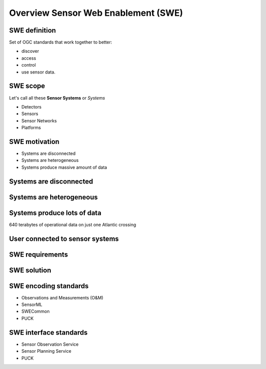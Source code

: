 Overview Sensor Web Enablement (SWE)
====================================

SWE definition
--------------

Set of OGC standards that work together to better:

- discover
- access
- control
- use sensor data.

SWE scope
---------

Let's call all these **Sensor Systems** or *Systems*

- Detectors
- Sensors
- Sensor Networks
- Platforms


SWE motivation
--------------

- Systems are disconnected
- Systems are heterogeneous
- Systems produce massive amount of data


Systems are disconnected
------------------------

.. image:: ../img/sensors_everywhere_disconnected.jpg
      :height: 600px
      :width: 1200px


Systems are heterogeneous
-------------------------
.. image:: ../img/sensors_everywhere_disconnected.jpg
      :height: 600px
      :width: 1200px

Systems produce lots of data
----------------------------
.. image:: ../img/boeing_jet.jpg
      :height: 600px
      :width: 1200px
 
640 terabytes of operational data on just one Atlantic crossing



User connected to sensor systems
--------------------------------

.. user connected to sensors systems to perform various kind of operations

.. image:: ../img/swe_user.jpg
      :height: 600px
      :width: 1200px
      
 
SWE requirements
----------------
.. 

.. image:: ../img/user_swe_requirements.jpg
      :height: 700px
      :width: 900px
           
      
SWE solution
------------
.. image:: ../img/swe_solution_small.jpg
      :height: 600px
      :width: 1200px
      
SWE encoding standards
----------------------

- Observations and Measurements (O&M)
- SensorML
- SWECommon
- PUCK

SWE interface standards
-----------------------

- Sensor Observation Service
- Sensor Planning Service
- PUCK




